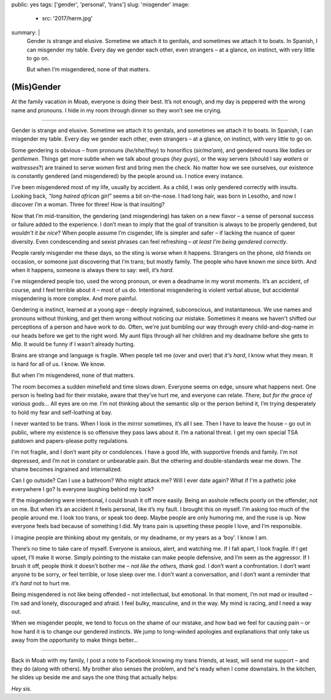 public: yes
tags: ['gender', 'personal', 'trans']
slug: 'misgender'
image:
  - src: '2017/herm.jpg'
summary: |
  Gender is strange and elusive.
  Sometime we attach it to genitals,
  and sometimes we attach it to boats.
  In Spanish, I can misgender my table.
  Every day we gender each other, even strangers –
  at a glance, on instinct, with very little to go on.

  But when I’m misgendered, none of that matters.


(Mis)Gender
===========

At the family vacation in Moab,
everyone is doing their best.
It’s not enough,
and my day is peppered with the wrong name and pronouns.
I hide in my room through dinner
so they won’t see me crying.

------

Gender is strange and elusive.
Sometime we attach it to genitals,
and sometimes we attach it to boats.
In Spanish, I can misgender my table.
Every day we gender each other, even strangers –
at a glance, on instinct, with very little to go on.

Some gendering is obvious –
from pronouns (*he/she/they*)
to honorifics (*sir/ma’am*),
and gendered nouns like *ladies* or *gentlemen*.
Things get more subtle when we talk about groups (*hey guys*),
or the way servers
(should I say *waiters* or *waitresses*?)
are trained to serve women first and bring men the check.
No matter how we see ourselves,
our existence is constantly gendered
(and misgendered)
by the people around us.
I notice every instance.

I’ve been misgendered most of my life,
usually by accident.
As a child,
I was only gendered correctly with insults.
Looking back,
*“long haired african girl”*
seems a bit on-the-nose.
I had long hair,
was born in Lesotho,
and now I discover I’m a woman.
Three for three!
How is that insulting?

Now that I’m mid-transition,
the gendering
(and misgendering)
has taken on a new flavor –
a sense of personal success or failure
added to the experience.
I don’t mean to imply
that the goal of transition is always to be properly gendered,
but *wouldn’t it be nice*?
When people assume I’m cisgender,
life is simpler and safer –
if lacking the nuance of queer diversity.
Even condescending and sexist phrases can feel refreshing –
*at least I’m being gendered correctly*.

People rarely misgender me these days,
so the sting is worse when it happens.
Strangers on the phone,
old friends on occasion,
or someone just discovering that I’m trans;
but mostly family.
The people who have known me since birth.
And when it happens,
someone is always there to say:
well, *it’s hard*.

I've misgendered people too,
used the wrong pronoun,
or even a deadname in my worst moments.
It’s an accident, of course,
and I feel terrible about it –
most of us do.
Intentional misgendering is violent verbal abuse,
but accidental misgendering is more complex.
And more painful.

Gendering is instinct, learned at a young age –
deeply ingrained, subconscious, and instantaneous.
We use names and pronouns without thinking,
and get them wrong without noticing our mistake.
Sometimes it means we haven't shifted our perceptions of a person
and have work to do.
Often, we're just bumbling our way through
every child-and-dog-name in our heads before we get to the right word.
My aunt flips through all her children and my deadname
before she gets to *Mia*.
It would be funny if I wasn’t already hurting.

Brains are strange and language is fragile.
When people tell me (over and over) that *it's hard*,
I know what they mean.
It is hard for all of us.
I know. We know.

But when I’m misgendered, none of that matters.

The room becomes a sudden minefield
and time slows down.
Everyone seems on edge,
unsure what happens next.
One person is feeling bad for their mistake,
aware that they’ve hurt me,
and everyone can relate.
*There, but for the grace of various gods…*
All eyes are on me.
I’m not thinking about the semantic slip
or the person behind it,
I’m trying desperately
to hold my fear and self-loathing at bay.

I never wanted to be trans.
When I look in the mirror sometimes,
it’s all I see.
Then I have to leave the house –
go out in public,
where my existence is so offensive
they pass laws about it.
I’m a national threat.
I get my own special TSA patdown
and papers-please potty regulations.

I'm not fragile,
and I don’t want pity or condolences.
I have a good life,
with supportive friends and family.
I'm not depressed,
and I’m not in
constant or unbearable pain.
But the othering and double-standards wear me down.
The shame becomes ingrained and internalized.

Can I go outside?
Can I use a bathroom?
Who might attack me?
Will I ever date again?
What if I'm a pathetic joke everywhere I go?
Is everyone laughing behind my back?

If the misgendering were intentional,
I could brush it off more easily.
Being an asshole reflects poorly on the offender,
not on me.
But when it’s an accident
it feels personal,
like it’s my fault.
I brought this on myself.
I’m asking too much of the people around me.
I look too trans, or speak too deep.
Maybe people are only humoring me,
and the ruse is up.
Now everyone feels bad
because of something I did.
My trans pain is upsetting these people I love,
and I’m responsible.

I imagine people are thinking about my genitals,
or my deadname, or my years as a ‘boy’.
I know I am.

There’s no time to take care of myself.
Everyone is anxious, alert, and watching me.
If I fall apart, I look fragile.
If I get upset, I’ll make it worse.
Simply pointing to the mistake can make people defensive,
and I’m seen as the aggressor.
If I brush it off,
people think it doesn’t bother me –
*not like the others, thank god*.
I don’t want a confrontation.
I don’t want anyone to be sorry,
or feel terrible,
or lose sleep over me.
I don’t want a conversation,
and I don’t want a reminder that
*it’s hard* not to hurt me.

Being misgendered is not like being offended –
not intellectual, but emotional.
In that moment,
I’m not mad or insulted –
I’m sad and lonely,
discouraged and afraid.
I feel bulky, masculine, and in the way.
My mind is racing,
and I need a way out.

When we misgender people,
we tend to focus on the shame of our mistake,
and how bad we feel for causing pain –
or how hard it is to change our gendered instincts.
We jump to long-winded apologies and explanations
that only take us away
from the opportunity
to make things better…

------

Back in Moab with my family,
I post a note to Facebook
knowing my trans friends,
at least, will send me support –
and they do (along with others).
My brother also senses the problem,
and he's ready when I come downstairs.
In the kitchen,
he slides up beside me
and says the one thing that actually helps:

*Hey sis.*
